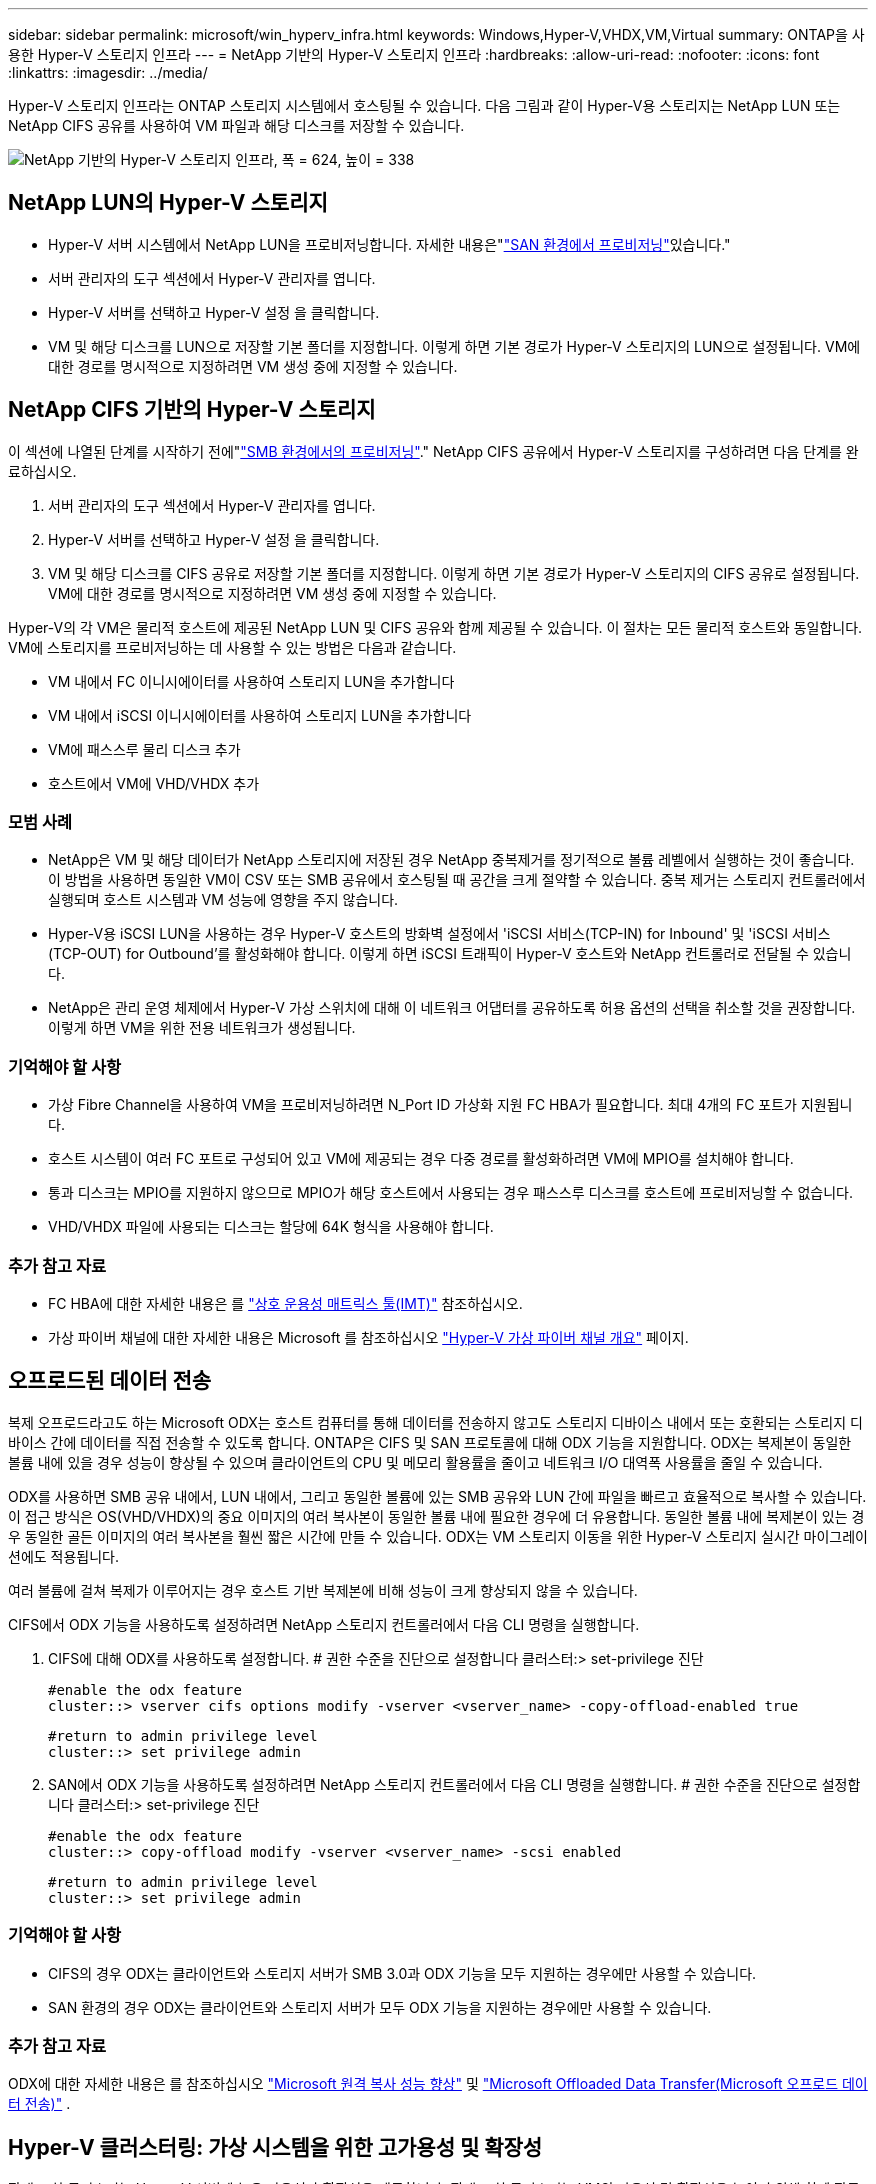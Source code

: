 ---
sidebar: sidebar 
permalink: microsoft/win_hyperv_infra.html 
keywords: Windows,Hyper-V,VHDX,VM,Virtual 
summary: ONTAP을 사용한 Hyper-V 스토리지 인프라 
---
= NetApp 기반의 Hyper-V 스토리지 인프라
:hardbreaks:
:allow-uri-read: 
:nofooter: 
:icons: font
:linkattrs: 
:imagesdir: ../media/


[role="lead"]
Hyper-V 스토리지 인프라는 ONTAP 스토리지 시스템에서 호스팅될 수 있습니다. 다음 그림과 같이 Hyper-V용 스토리지는 NetApp LUN 또는 NetApp CIFS 공유를 사용하여 VM 파일과 해당 디스크를 저장할 수 있습니다.

image:win_image5.png["NetApp 기반의 Hyper-V 스토리지 인프라, 폭 = 624, 높이 = 338"]



== NetApp LUN의 Hyper-V 스토리지

* Hyper-V 서버 시스템에서 NetApp LUN을 프로비저닝합니다. 자세한 내용은"link:win_san.html["SAN 환경에서 프로비저닝"]있습니다."
* 서버 관리자의 도구 섹션에서 Hyper-V 관리자를 엽니다.
* Hyper-V 서버를 선택하고 Hyper-V 설정 을 클릭합니다.
* VM 및 해당 디스크를 LUN으로 저장할 기본 폴더를 지정합니다. 이렇게 하면 기본 경로가 Hyper-V 스토리지의 LUN으로 설정됩니다. VM에 대한 경로를 명시적으로 지정하려면 VM 생성 중에 지정할 수 있습니다.




== NetApp CIFS 기반의 Hyper-V 스토리지

이 섹션에 나열된 단계를 시작하기 전에"link:win_smb.html["SMB 환경에서의 프로비저닝"]." NetApp CIFS 공유에서 Hyper-V 스토리지를 구성하려면 다음 단계를 완료하십시오.

. 서버 관리자의 도구 섹션에서 Hyper-V 관리자를 엽니다.
. Hyper-V 서버를 선택하고 Hyper-V 설정 을 클릭합니다.
. VM 및 해당 디스크를 CIFS 공유로 저장할 기본 폴더를 지정합니다. 이렇게 하면 기본 경로가 Hyper-V 스토리지의 CIFS 공유로 설정됩니다. VM에 대한 경로를 명시적으로 지정하려면 VM 생성 중에 지정할 수 있습니다.


Hyper-V의 각 VM은 물리적 호스트에 제공된 NetApp LUN 및 CIFS 공유와 함께 제공될 수 있습니다. 이 절차는 모든 물리적 호스트와 동일합니다. VM에 스토리지를 프로비저닝하는 데 사용할 수 있는 방법은 다음과 같습니다.

* VM 내에서 FC 이니시에이터를 사용하여 스토리지 LUN을 추가합니다
* VM 내에서 iSCSI 이니시에이터를 사용하여 스토리지 LUN을 추가합니다
* VM에 패스스루 물리 디스크 추가
* 호스트에서 VM에 VHD/VHDX 추가




=== 모범 사례

* NetApp은 VM 및 해당 데이터가 NetApp 스토리지에 저장된 경우 NetApp 중복제거를 정기적으로 볼륨 레벨에서 실행하는 것이 좋습니다. 이 방법을 사용하면 동일한 VM이 CSV 또는 SMB 공유에서 호스팅될 때 공간을 크게 절약할 수 있습니다. 중복 제거는 스토리지 컨트롤러에서 실행되며 호스트 시스템과 VM 성능에 영향을 주지 않습니다.
* Hyper-V용 iSCSI LUN을 사용하는 경우 Hyper-V 호스트의 방화벽 설정에서 'iSCSI 서비스(TCP-IN) for Inbound' 및 'iSCSI 서비스(TCP-OUT) for Outbound'를 활성화해야 합니다. 이렇게 하면 iSCSI 트래픽이 Hyper-V 호스트와 NetApp 컨트롤러로 전달될 수 있습니다.
* NetApp은 관리 운영 체제에서 Hyper-V 가상 스위치에 대해 이 네트워크 어댑터를 공유하도록 허용 옵션의 선택을 취소할 것을 권장합니다. 이렇게 하면 VM을 위한 전용 네트워크가 생성됩니다.




=== 기억해야 할 사항

* 가상 Fibre Channel을 사용하여 VM을 프로비저닝하려면 N_Port ID 가상화 지원 FC HBA가 필요합니다. 최대 4개의 FC 포트가 지원됩니다.
* 호스트 시스템이 여러 FC 포트로 구성되어 있고 VM에 제공되는 경우 다중 경로를 활성화하려면 VM에 MPIO를 설치해야 합니다.
* 통과 디스크는 MPIO를 지원하지 않으므로 MPIO가 해당 호스트에서 사용되는 경우 패스스루 디스크를 호스트에 프로비저닝할 수 없습니다.
* VHD/VHDX 파일에 사용되는 디스크는 할당에 64K 형식을 사용해야 합니다.




=== 추가 참고 자료

* FC HBA에 대한 자세한 내용은 를 http://mysupport.netapp.com/matrix/["상호 운용성 매트릭스 툴(IMT)"] 참조하십시오.
* 가상 파이버 채널에 대한 자세한 내용은 Microsoft 를 참조하십시오 https://technet.microsoft.com/en-us/library/hh831413.aspx["Hyper-V 가상 파이버 채널 개요"] 페이지.




== 오프로드된 데이터 전송

복제 오프로드라고도 하는 Microsoft ODX는 호스트 컴퓨터를 통해 데이터를 전송하지 않고도 스토리지 디바이스 내에서 또는 호환되는 스토리지 디바이스 간에 데이터를 직접 전송할 수 있도록 합니다. ONTAP은 CIFS 및 SAN 프로토콜에 대해 ODX 기능을 지원합니다. ODX는 복제본이 동일한 볼륨 내에 있을 경우 성능이 향상될 수 있으며 클라이언트의 CPU 및 메모리 활용률을 줄이고 네트워크 I/O 대역폭 사용률을 줄일 수 있습니다.

ODX를 사용하면 SMB 공유 내에서, LUN 내에서, 그리고 동일한 볼륨에 있는 SMB 공유와 LUN 간에 파일을 빠르고 효율적으로 복사할 수 있습니다. 이 접근 방식은 OS(VHD/VHDX)의 중요 이미지의 여러 복사본이 동일한 볼륨 내에 필요한 경우에 더 유용합니다. 동일한 볼륨 내에 복제본이 있는 경우 동일한 골든 이미지의 여러 복사본을 훨씬 짧은 시간에 만들 수 있습니다. ODX는 VM 스토리지 이동을 위한 Hyper-V 스토리지 실시간 마이그레이션에도 적용됩니다.

여러 볼륨에 걸쳐 복제가 이루어지는 경우 호스트 기반 복제본에 비해 성능이 크게 향상되지 않을 수 있습니다.

CIFS에서 ODX 기능을 사용하도록 설정하려면 NetApp 스토리지 컨트롤러에서 다음 CLI 명령을 실행합니다.

. CIFS에 대해 ODX를 사용하도록 설정합니다.
# 권한 수준을 진단으로 설정합니다
클러스터:> set-privilege 진단
+
....
#enable the odx feature
cluster::> vserver cifs options modify -vserver <vserver_name> -copy-offload-enabled true
....
+
....
#return to admin privilege level
cluster::> set privilege admin
....
. SAN에서 ODX 기능을 사용하도록 설정하려면 NetApp 스토리지 컨트롤러에서 다음 CLI 명령을 실행합니다.
# 권한 수준을 진단으로 설정합니다
클러스터:> set-privilege 진단
+
....
#enable the odx feature
cluster::> copy-offload modify -vserver <vserver_name> -scsi enabled
....
+
....
#return to admin privilege level
cluster::> set privilege admin
....




=== 기억해야 할 사항

* CIFS의 경우 ODX는 클라이언트와 스토리지 서버가 SMB 3.0과 ODX 기능을 모두 지원하는 경우에만 사용할 수 있습니다.
* SAN 환경의 경우 ODX는 클라이언트와 스토리지 서버가 모두 ODX 기능을 지원하는 경우에만 사용할 수 있습니다.




=== 추가 참고 자료

ODX에 대한 자세한 내용은 를 참조하십시오 https://docs.netapp.com/us-en/ontap/smb-admin/improve-microsoft-remote-copy-performance-concept.html["Microsoft 원격 복사 성능 향상"] 및 https://docs.netapp.com/us-en/ontap/san-admin/microsoft-offloaded-data-transfer-odx-concept.html["Microsoft Offloaded Data Transfer(Microsoft 오프로드 데이터 전송)"] .



== Hyper-V 클러스터링: 가상 시스템을 위한 고가용성 및 확장성

장애 조치 클러스터는 Hyper-V 서버에 높은 가용성과 확장성을 제공합니다. 장애 조치 클러스터는 VM의 가용성 및 확장성을 높이기 위해 함께 작동하는 독립 Hyper-V 서버 그룹입니다.

Hyper-V 클러스터 서버(노드라고 함)는 물리적 네트워크와 클러스터 소프트웨어에 의해 연결됩니다. 이러한 노드는 공유 스토리지를 사용하여 구성, VHD(가상 하드 디스크) 파일 및 스냅샷을 포함한 VM 파일을 저장합니다. 공유 스토리지는 아래와 같이 NetApp SMB/CIFS 공유 또는 NetApp LUN 위에 있는 CSV일 수 있습니다. 이 공유 스토리지는 클러스터의 모든 노드에서 동시에 액세스할 수 있는 일관되고 분산된 네임스페이스를 제공합니다. 따라서 클러스터에서 한 노드에 장애가 발생하면 다른 노드는 페일오버라는 프로세스를 통해 서비스를 제공합니다. 장애 조치 클러스터는 장애 조치 클러스터 관리자 스냅인과 장애 조치 클러스터링 Windows PowerShell cmdlet을 사용하여 관리할 수 있습니다.



=== 클러스터 공유 볼륨

CSV를 사용하면 페일오버 클러스터의 여러 노드에서 NTFS 또는 ReFS 볼륨으로 프로비저닝된 동일한 NetApp LUN에 대한 읽기/쓰기 액세스를 동시에 가질 수 있습니다. CSV를 사용하면 드라이브 소유권을 변경하거나 볼륨을 마운트 해제 및 다시 마운트하지 않고도 노드 간에 클러스터 역할이 빠르게 페일오버될 수 있습니다. 또한 CSV를 사용하면 페일오버 클러스터에서 잠재적으로 많은 수의 LUN을 간편하게 관리할 수 있습니다. CSV는 NTFS 또는 ReFS 위에 계층화된 범용 클러스터 파일 시스템을 제공합니다.

image:win_image6.png["Hyper-V 페일오버 클러스터 및 NetApp, 폭 = 624, 높이 = 271"]



=== 모범 사례

* NetApp는 내부 클러스터 통신 및 CSV 트래픽이 같은 네트워크를 통해 흐르지 않도록 iSCSI 네트워크에서 클러스터 통신을 끄는 것이 좋습니다.
* NetApp은 이중화 네트워크 경로(여러 스위치)를 생성하여 복원력 및 QoS를 제공하는 것이 좋습니다.




=== 기억해야 할 사항

* CSV에 사용되는 디스크는 NTFS 또는 ReFS로 분할되어야 합니다. FAT 또는 FAT32로 포맷된 디스크는 CSV에 사용할 수 없습니다.
* CSV에 사용되는 디스크는 할당에 64K 형식을 사용해야 합니다.




=== 추가 참고 자료

Hyper-V 클러스터 구축에 대한 자세한 내용은 부록 B: link:win_deploy_hyperv.html["Hyper-V 클러스터를 구축합니다"].



== Hyper-V 실시간 마이그레이션: VM 마이그레이션

VM을 Windows 클러스터의 다른 호스트로 이동하려면 VM의 수명 기간 동안 필요한 경우가 있습니다. 호스트에 시스템 리소스가 부족하거나 유지 보수를 위해 호스트를 재부팅해야 하는 경우 이 작업을 수행해야 할 수 있습니다. 마찬가지로 VM을 다른 LUN 또는 SMB 공유로 이동해야 할 수도 있습니다. 현재 LUN 또는 공유의 공간이 부족하거나 예상보다 성능이 낮은 경우 이 작업이 필요할 수 있습니다. Hyper-V 라이브 마이그레이션은 실행 중인 VM을 하나의 물리적 Hyper-V 서버에서 다른 서버로 이동하며, 사용자는 VM 가용성에 영향을 주지 않습니다. 장애 조치 클러스터의 일부인 Hyper-V 서버 간에 또는 클러스터에 속하지 않는 독립 Hyper-V 서버 간에 VM을 실시간 마이그레이션할 수 있습니다.



=== 클러스터 환경에서 실시간 마이그레이션

VM은 클러스터의 노드 간에 원활하게 이동할 수 있습니다. 클러스터의 모든 노드가 동일한 스토리지를 공유하고 VM과 해당 디스크에 액세스할 수 있기 때문에 VM 마이그레이션은 즉각적입니다. 다음 그림에서는 클러스터 환경의 실시간 마이그레이션을 보여 줍니다.

image:win_image7.png["클러스터 환경에서 라이브 마이그레이션, 폭 = 580, 높이 = 295"]



=== 모범 사례

* 실시간 마이그레이션 트래픽을 위한 전용 포트가 있습니다.
* 마이그레이션 중에 네트워크 관련 문제를 방지하기 위해 전용 호스트 라이브 마이그레이션 네트워크를 사용합니다.




=== 추가 참고 자료

클러스터 환경에서 실시간 마이그레이션을 배포하는 방법에 대한 자세한 내용은 을 참조하십시오 link:win_deploy_hyperv_lmce.html["부록 C: 클러스터 환경에 Hyper-V 실시간 마이그레이션을 배포합니다"].



=== 클러스터 환경 외부의 라이브 마이그레이션

클러스터링되지 않은 독립 Hyper-V 서버 두 대 간에 VM을 실시간으로 마이그레이션할 수 있습니다. 이 프로세스에서는 공유 또는 공유 비공유 실시간 마이그레이션을 사용할 수 있습니다.

* 공유 실시간 마이그레이션에서는 VM이 SMB 공유에 저장됩니다. 따라서 VM을 라이브 마이그레이션할 때 VM의 스토리지는 아래 그림과 같이 중앙 SMB 공유로 유지되어 다른 노드가 즉시 액세스할 수 있습니다.


image:win_image8.png["클러스터링되지 않은 환경에서 공유된 라이브 마이그레이션, 너비 = 331, 높이 = 271"]

* 무공유 실시간 마이그레이션에서는 각 Hyper-V 서버에 고유한 로컬 스토리지(SMB 공유, LUN 또는 DAS)가 있고 VM의 스토리지는 Hyper-V 서버에 로컬입니다. VM이 라이브 마이그레이션되면 VM의 스토리지가 클라이언트 네트워크를 통해 대상 서버로 미러링되고 VM이 마이그레이션됩니다. 다음 그림과 같이 DAS, LUN 또는 SMB/CIFS 공유에 저장된 VM을 다른 Hyper-V 서버의 SMB/CIFS 공유로 이동할 수 있습니다. 두 번째 그림에 표시된 것처럼 LUN으로 이동할 수도 있습니다.


image:win_image9.png["클러스터링되지 않은 환경에서 SMB 공유로 무공유 실시간 마이그레이션, 폭 = 624, 높이 = 384"]

image:win_image10.png["클러스터링되지 않은 환경에서 LUN으로 무공유 실시간 마이그레이션, 너비 = 624, 높이 = 384"]



=== 추가 참고 자료

클러스터 환경 외부에 실시간 마이그레이션을 배포하는 방법에 대한 자세한 내용은 을 참조하십시오 link:win_deploy_hyperv_lmoce.html["부록 D: 클러스터 환경의 외부에 Hyper-V 실시간 마이그레이션을 배포합니다"].



=== Hyper-V 스토리지 실시간 마이그레이션

VM의 수명 기간 동안 VM 스토리지(VHD/VHDX)를 다른 LUN 또는 SMB 공유로 이동해야 할 수 있습니다. 현재 LUN 또는 공유의 공간이 부족하거나 예상보다 성능이 낮은 경우 이 작업이 필요할 수 있습니다.

LUN 또는 현재 VM을 호스팅하는 공유는 공간이 부족하거나 용도를 변경하거나 성능을 저하시킬 수 있습니다. 이러한 상황에서는 다운타임 없이 다른 LUN으로 VM을 이동하거나 다른 볼륨, 애그리게이트 또는 클러스터에서 공유할 수 있습니다. 스토리지 시스템에 복사본 오프로드 기능이 있는 경우 이 프로세스가 더 빠릅니다. NetApp 스토리지 시스템은 CIFS 및 SAN 환경에서 기본적으로 복사 오프로드가 지원됩니다.

ODX 기능은 원격 서버에 상주하는 두 디렉토리 간에 전체 파일 또는 하위 파일 복제를 수행합니다. 사본은 서버(또는 소스와 대상 파일이 모두 같은 서버에 있는 경우 동일한 서버) 간에 데이터를 복사하여 생성됩니다. 클라이언트가 소스에서 데이터를 읽거나 대상에 쓰지 않고 복제본이 생성됩니다. 이 프로세스는 클라이언트 또는 서버의 프로세서 및 메모리 사용을 줄이고 네트워크 I/O 대역폭을 최소화합니다. 동일한 볼륨 내에 있는 경우 복사 속도가 더 빠릅니다. 여러 볼륨에 걸쳐 복제가 이루어지는 경우 호스트 기반 복제본에 비해 성능이 크게 향상되지 않을 수 있습니다. 호스트에서 복제 작업을 진행하기 전에 복제 오프로드 설정이 스토리지 시스템에 구성되어 있는지 확인하십시오.

호스트에서 VM 스토리지 실시간 마이그레이션을 시작하면 소스와 대상이 식별되고 복제 작업이 스토리지 시스템으로 오프로드됩니다. 스토리지 시스템에서 작업을 수행하므로 호스트 CPU, 메모리 또는 네트워크를 거의 사용할 필요가 없습니다.

NetApp 스토리지 컨트롤러는 다음과 같은 다양한 ODX 시나리오를 지원합니다.

* * IntraSVM. * 데이터는 동일한 SVM에서 소유합니다.
* * Intravolume, intranode. * 소스 및 대상 파일 또는 LUN이 동일한 볼륨 내에 있습니다. 복사는 FlexClone 파일 기술을 사용하여 수행되므로 원격 복사 성능이 더욱 향상됩니다.
* * Intervolume, intranode. * 소스 및 대상 파일 또는 LUN이 동일한 노드에 있는 다른 볼륨에 있습니다.
* * Intervolume, Internodes. * 소스 및 대상 파일 또는 LUN이 서로 다른 노드에 있는 다른 볼륨에 있습니다.
* * InterSVM. * 데이터는 서로 다른 SVM에서 소유합니다.
* * Intervolume, intranode. * 소스 및 대상 파일 또는 LUN이 동일한 노드에 있는 다른 볼륨에 있습니다.
* * Intervolume, Internodes. * 소스 및 대상 파일 또는 LUN이 서로 다른 노드에 있는 다른 볼륨에 있습니다.
* * Intercluster. * ONTAP 9.0부터 SAN 환경의 클러스터 간 LUN 전송에 ODX도 지원됩니다. 인터클러스터 ODX는 SAN 프로토콜에만 지원되며 SMB에는 지원되지 않습니다.


마이그레이션이 완료된 후에는 VM을 보유한 새 볼륨을 반영하도록 백업 및 복제 정책을 다시 구성해야 합니다. 이전에 생성된 백업은 사용할 수 없습니다.

VM 스토리지(VHD/VHDX)는 다음 스토리지 유형 간에 마이그레이션할 수 있습니다.

* DAS 및 SMB 공유를 통해 이루어집니다
* DAS 및 LUN
* SMB 공유 및 LUN
* LUN 간 이동
* 두 가지 SMB 공유 기능


image:win_image11.png["Hyper-V 스토리지 실시간 마이그레이션, 폭 = 339, 높이 = 352"]



=== 추가 참고 자료

스토리지 실시간 마이그레이션 배포에 대한 자세한 내용은 을 참조하십시오 link:win_deploy_hyperv_slm.html["부록 E: Hyper-V 스토리지 실시간 마이그레이션 배포"].



== Hyper-V 복제본: 가상 시스템을 위한 재해 복구

Hyper-V 복제본은 Hyper-V VM을 기본 사이트에서 보조 사이트의 복제 VM으로 복제하여 비동기적으로 VM에 대한 재해 복구를 제공합니다. VM을 호스팅하는 기본 사이트의 Hyper-V 서버를 기본 서버라고 하며, 복제된 VM을 받는 보조 사이트의 Hyper-V 서버를 복제 서버라고 합니다. 다음 그림에는 Hyper-V 복제본 예제 시나리오가 나와 있습니다. 페일오버 클러스터의 일부인 Hyper-V 서버 간이나 클러스터에 속하지 않는 독립 Hyper-V 서버 간에 VM에 대해 Hyper-V 복제본을 사용할 수 있습니다.

image:win_image12.png["Hyper-V 복제본, 너비 = 624, 높이 = 201"]



=== 복제

기본 서버의 VM에 대해 Hyper-V 복제본을 설정한 후 초기 복제는 복제 서버에 동일한 VM을 생성합니다. 초기 복제 후 Hyper-V 복제본은 VM의 VHD에 대한 로그 파일을 유지합니다. 로그 파일은 복제 빈도에 따라 복제 VHD에 역순으로 재생됩니다. 이 로그와 역방향 순서를 사용하면 최신 변경 사항이 비동기적으로 저장되고 복제됩니다. 복제가 예상 빈도와 일치하지 않으면 알림이 발생합니다.



=== 확장된 복제

Hyper-V 복제본은 재해 복구를 위해 보조 복제본 서버를 구성할 수 있는 확장된 복제를 지원합니다. 복제 서버에서 복제 VM의 변경 내용을 수신하도록 보조 복제 서버를 구성할 수 있습니다. 확장된 복제 시나리오에서는 기본 서버의 기본 VM에 대한 변경 사항이 복제 서버에 복제됩니다. 그런 다음 변경 내용이 확장 복제본 서버에 복제됩니다. 기본 및 복제 서버가 모두 다운된 경우에만 VM을 확장 복제 서버로 페일오버할 수 있습니다.



=== 페일오버

페일오버가 자동으로 수행되지 않으므로 프로세스를 수동으로 트리거해야 합니다. 장애 조치에는 세 가지 유형이 있습니다.

* * 테스트 대체 작동. * 이 유형은 복제 VM이 복제 서버에서 성공적으로 시작될 수 있고 복제 VM에서 시작되는지 확인하는 데 사용됩니다. 이 프로세스는 페일오버 중에 중복된 테스트 VM을 생성하며 일반 운영 복제에는 영향을 미치지 않습니다.
* * 계획된 장애 조치. * 이 유형은 계획된 가동 중단 시간 또는 예상되는 가동 중단 시간 중에 VM을 장애 조치하는 데 사용됩니다. 이 프로세스는 운영 VM에서 시작되며, 계획된 페일오버가 실행되기 전에 운영 서버에서 꺼져 있어야 합니다. 시스템이 페일오버된 후 Hyper-V 복제본은 복제본 서버에서 복제본 VM을 시작합니다.
* *예기치 않은 장애 조치.* 이 유형은 예기치 않은 중단이 발생할 때 사용됩니다. 이 프로세스는 복제본 VM에서 시작되며 기본 시스템에 장애가 발생한 경우에만 사용해야 합니다.




=== 복구

VM에 대한 복제를 구성할 때 복구 지점 수를 지정할 수 있습니다. 복구 지점은 복제된 컴퓨터에서 데이터를 복구할 수 있는 시점을 나타냅니다.



=== 추가 참고 자료

* 클러스터 환경 외부에 Hyper-V 복제본을 구축하는 방법에 대한 자세한 내용은 "link:win_deploy_hyperv_replica_oce.html["클러스터 환경 외부에 Hyper-V 복제본을 구축합니다"]있습니다."
* 클러스터 환경에서 Hyper-V 복제본을 구축하는 방법에 대한 자세한 내용은 "link:win_deploy_hyperv_replica_ce.html["클러스터 환경에 Hyper-V 복제본을 구축합니다"]있습니다."

